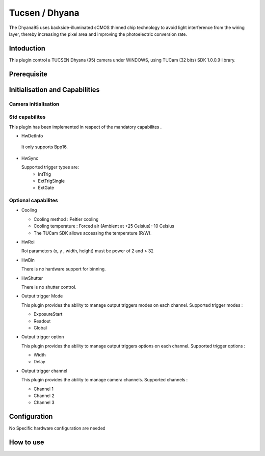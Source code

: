 .. _camera-dhyana:

Tucsen / Dhyana
---------------------------

.. image:: dhyana_95_0.jpg
.. image:: dhyana_95_1.jpg

The Dhyana95 uses backside-illuminated sCMOS thinned chip technology to avoid light interference from the wiring layer, 
thereby increasing the pixel area and improving the photoelectric conversion rate.

.. image:: dhyana_95_2.jpg

Intoduction
```````````
This plugin control a TUCSEN Dhyana (95) camera under WINDOWS, using TUCam (32 bits) SDK 1.0.0.9 library.



Prerequisite
````````````


Initialisation and Capabilities
````````````````````````````````


Camera initialisation
......................


Std capabilites
................

This plugin has been implemented in respect of the mandatory capabilites .

* HwDetInfo

 It only supports Bpp16.

* HwSync

  Supported trigger types are:
   - IntTrig
   - ExtTrigSingle
   - ExtGate
  
  
Optional capabilites
........................

* Cooling

  - Cooling method : Peltier cooling
  - Cooling temperature : Forced air (Ambient at +25 Celsius):-10 Celsius
  - The TUCam SDK allows accessing the temperature (R/W).

* HwRoi

  Roi parameters (x, y , width, height) must be power of 2 and > 32


* HwBin

  There is no hardware support for binning.


* HwShutter

  There is no shutter control.
  
* Output trigger Mode

  This plugin provides the ability to manage output triggers modes on each channel.
  Supported trigger modes : 
  
  - ExposureStart
  - Readout
  - Global
  
* Output trigger option
  
  This plugin provides the ability to manage output triggers options on each channel.
  Supported trigger options : 
   
  - Width
  - Delay
   
* Output trigger channel
 
  This plugin provides the ability to manage camera channels.
  Supported channels : 
   
  - Channel 1
  - Channel 2
  - Channel 3

Configuration
`````````````

No Specific hardware configuration are needed


How to use
````````````
